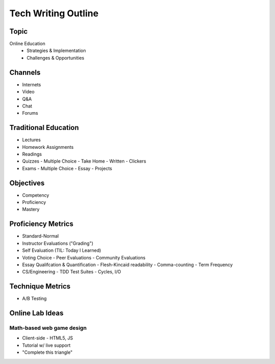 Tech Writing Outline
++++++++++++++++++++++

Topic
======
Online Education
 - Strategies & Implementation
 - Challenges & Opportunities

Channels
========
- Internets
- Video
- Q&A
- Chat
- Forums

Traditional Education
======================
- Lectures
- Homework Assignments
- Readings
- Quizzes
  - Multiple Choice
  - Take Home
  - Written
  - Clickers
- Exams
  - Multiple Choice
  - Essay
  - Projects

Objectives
============
- Competency
- Proficiency
- Mastery

Proficiency Metrics
====================
- Standard-Normal
- Instructor Evaluations ("Grading")
- Self Evaluation (TIL: Today I Learned)
- Voting Choice
  - Peer Evaluations
  - Community Evaluations
- Essay Qualifcation & Quantification
  - Flesh-Kincaid readability
  - Comma-counting
  - Term Frequency
- CS/Engineering
  - TDD Test Suites
  - Cycles, I/O

Technique Metrics
==================
- A/B Testing

Online Lab Ideas
==================
Math-based web game design
----------------------------
- Client-side
  - HTML5, JS
- Tutorial w/ live support
- "Complete this triangle"

